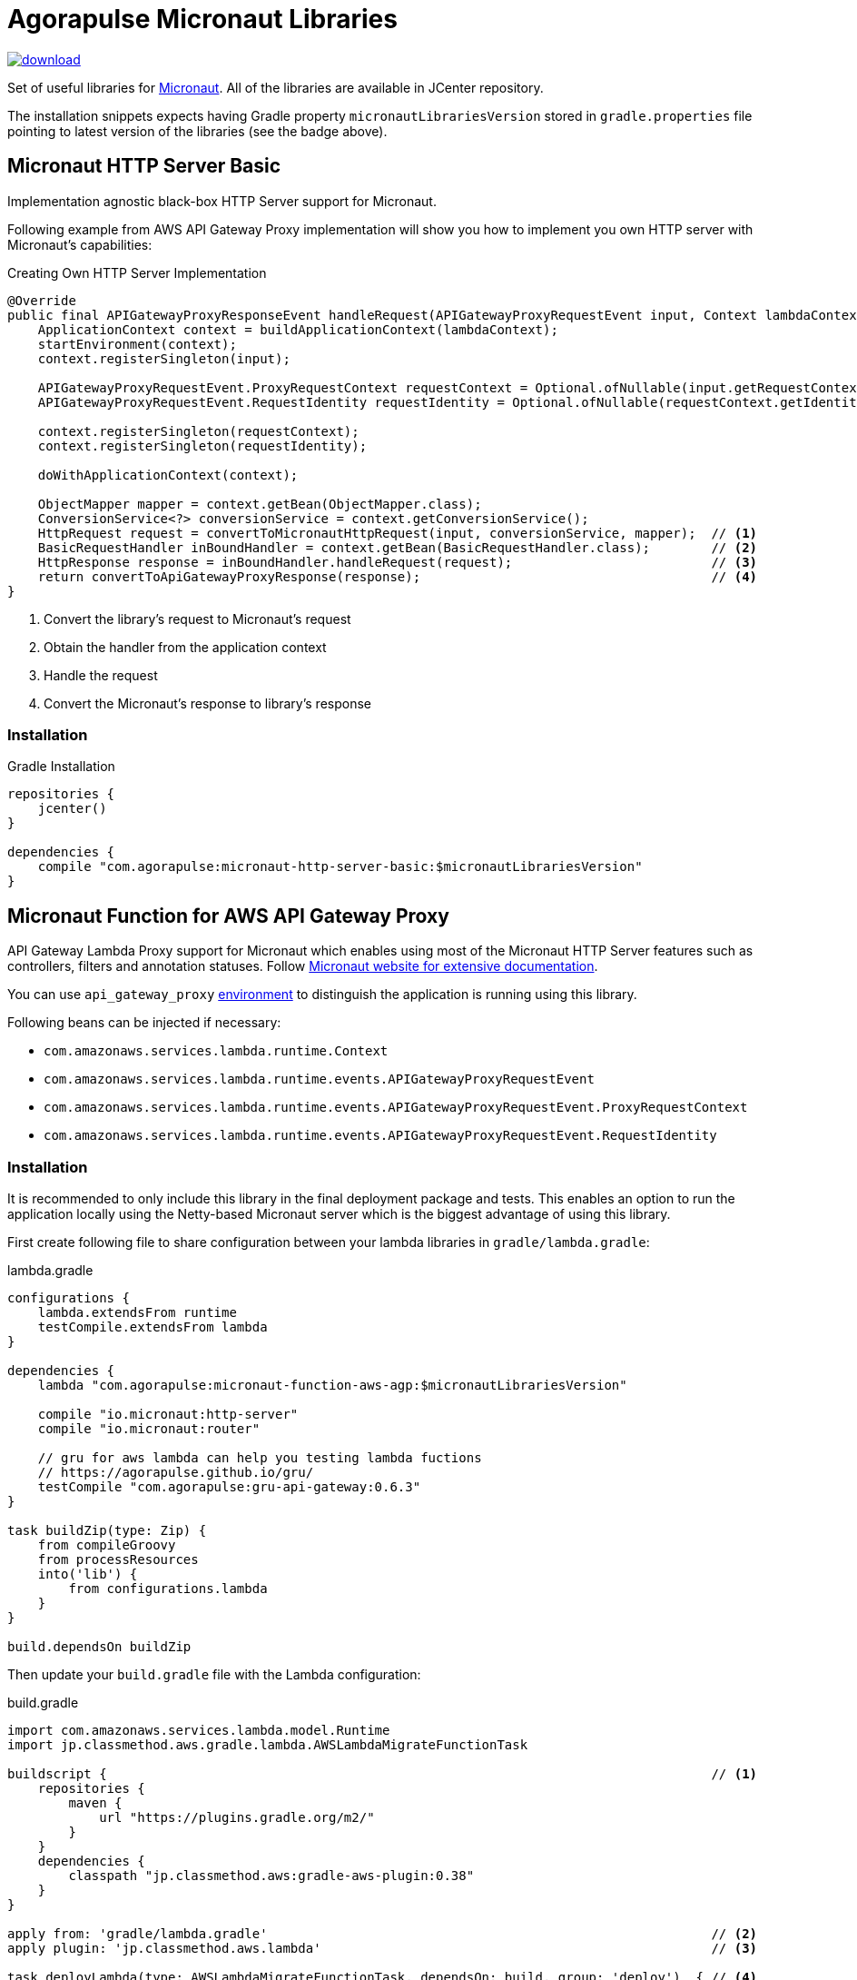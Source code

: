 = Agorapulse Micronaut Libraries

image::https://api.bintray.com/packages/agorapulse/libs/micronaut-http-server-basic/images/download.svg[link="https://bintray.com/agorapulse/libs/micronaut-http-server-basic/_latestVersion"]

Set of useful libraries for http://micronaut.io[Micronaut]. All of the libraries are available in JCenter repository.

The installation snippets expects having Gradle property `micronautLibrariesVersion` stored in `gradle.properties` file
pointing to latest version of the libraries (see the badge above).

== Micronaut HTTP Server Basic

Implementation agnostic black-box HTTP Server support for Micronaut.

Following example from AWS API Gateway Proxy implementation will show you how to implement you own HTTP server
with Micronaut's capabilities:

[source,java,indent=0,options="nowrap"]
.Creating Own HTTP Server Implementation
----
@Override
public final APIGatewayProxyResponseEvent handleRequest(APIGatewayProxyRequestEvent input, Context lambdaContext) {
    ApplicationContext context = buildApplicationContext(lambdaContext);
    startEnvironment(context);
    context.registerSingleton(input);

    APIGatewayProxyRequestEvent.ProxyRequestContext requestContext = Optional.ofNullable(input.getRequestContext()).orElseGet(APIGatewayProxyRequestEvent.ProxyRequestContext::new);
    APIGatewayProxyRequestEvent.RequestIdentity requestIdentity = Optional.ofNullable(requestContext.getIdentity()).orElseGet(APIGatewayProxyRequestEvent.RequestIdentity::new);

    context.registerSingleton(requestContext);
    context.registerSingleton(requestIdentity);

    doWithApplicationContext(context);

    ObjectMapper mapper = context.getBean(ObjectMapper.class);
    ConversionService<?> conversionService = context.getConversionService();
    HttpRequest request = convertToMicronautHttpRequest(input, conversionService, mapper);  // <1>
    BasicRequestHandler inBoundHandler = context.getBean(BasicRequestHandler.class);        // <2>
    HttpResponse response = inBoundHandler.handleRequest(request);                          // <3>
    return convertToApiGatewayProxyResponse(response);                                      // <4>
}
----
<1> Convert the library's request to Micronaut's request
<2> Obtain the handler from the application context
<3> Handle the request
<4> Convert the Micronaut's response to library's response

=== Installation

[source,indent=0,options="nowrap"]
.Gradle Installation
----
repositories {
    jcenter()
}

dependencies {
    compile "com.agorapulse:micronaut-http-server-basic:$micronautLibrariesVersion"
}
----

== Micronaut Function for AWS API Gateway Proxy
API Gateway Lambda Proxy support for Micronaut which enables using most of the Micronaut HTTP Server features such
as controllers, filters and annotation statuses. Follow http://docs.micronaut.io/latest/guide/index.html[Micronaut website for extensive documentation].

You can use `api_gateway_proxy` https://docs.micronaut.io/latest/guide/index.html#environments[environment]
to distinguish the application is running using this library.

Following beans can be injected if necessary:

  * `com.amazonaws.services.lambda.runtime.Context`
  * `com.amazonaws.services.lambda.runtime.events.APIGatewayProxyRequestEvent`
  * `com.amazonaws.services.lambda.runtime.events.APIGatewayProxyRequestEvent.ProxyRequestContext`
  * `com.amazonaws.services.lambda.runtime.events.APIGatewayProxyRequestEvent.RequestIdentity`

=== Installation

It is recommended to only include this library in the final deployment package and tests. This enables an option
to run the application locally using the Netty-based Micronaut server which is the biggest advantage of using this library.

First create following file to share configuration between your lambda libraries in `gradle/lambda.gradle`:

[source,indent=0,options="nowrap"]
.lambda.gradle
----
configurations {
    lambda.extendsFrom runtime
    testCompile.extendsFrom lambda
}

dependencies {
    lambda "com.agorapulse:micronaut-function-aws-agp:$micronautLibrariesVersion"

    compile "io.micronaut:http-server"
    compile "io.micronaut:router"

    // gru for aws lambda can help you testing lambda fuctions
    // https://agorapulse.github.io/gru/
    testCompile "com.agorapulse:gru-api-gateway:0.6.3"
}

task buildZip(type: Zip) {
    from compileGroovy
    from processResources
    into('lib') {
        from configurations.lambda
    }
}

build.dependsOn buildZip
----

Then update your `build.gradle` file with the Lambda configuration:

[source,indent=0,options="nowrap"]
.build.gradle
----
import com.amazonaws.services.lambda.model.Runtime
import jp.classmethod.aws.gradle.lambda.AWSLambdaMigrateFunctionTask

buildscript {                                                                               // <1>
    repositories {
        maven {
            url "https://plugins.gradle.org/m2/"
        }
    }
    dependencies {
        classpath "jp.classmethod.aws:gradle-aws-plugin:0.38"
    }
}

apply from: 'gradle/lambda.gradle'                                                          // <2>
apply plugin: 'jp.classmethod.aws.lambda'                                                   // <3>

task deployLambda(type: AWSLambdaMigrateFunctionTask, dependsOn: build, group: 'deploy')  { // <4>
    // these values must always be the same
    handler = 'com.agorapulse.micronaut.agp.ApiGatewayProxyHandler::handleRequest'
    runtime = Runtime.Java8
    zipFile = buildZip.archivePath

    // these values are up to you to reflect you configuration
    functionName = 'MicronautExamplePlanets'
    role = "arn:aws:iam::281741939716:role/service-role/MicronautExamples"
    memorySize = 512
    timeout = 60
}
----
<1> Add AWS Lambda Gradle Plugin to the Gradle's classpath
<2> Apply the script we've created in the first step
<3> Apply AWS Lambda Gradle Plugin
<4> Create the deployment task


=== Local server

As your lambda is using Micronaut's controllers and other capabilities you can easily run the lambdas
using Micronaut HTTP Netty server. Here's the example of local server's build file:

[source,indent=0,options="nowrap"]
----
apply plugin: "application"
apply plugin: "com.github.johnrengelman.shadow"

dependencies {
    // lambda projects
    compile project(':examples/planets')
    compile project(':examples/spacecrafts')

    // for local dynamodb mock
    compile "com.agorapulse:dru-client-dynamodb:${druVersion}"

    // for mocking of lambda context
    compile "com.agorapulse:gru-api-gateway:$gruVersion"


    // local netty server
    compile "io.micronaut:http-server-netty"

}


shadowJar {
    mergeServiceFiles()
}

runShadow {
    // run in dev environment by default
    systemProperties 'micronaut.environments': 'dev'
}

// your application class
mainClassName = "com.agorapulse.micronaut.http.examples.Application"
----

The application class looks very simple:

[source,java,indent=0,options="nowrap"]
----
package com.agorapulse.micronaut.http.examples;

import io.micronaut.runtime.Micronaut;

class Application {

    static void main(String[] args) {
        Micronaut.run(Application.class);
    }

}
----

Now you can run the server using `./gradlew shadowRun`. The server runs on random port by default.
You can add following `application-dev.yml` file to `src/main/resources` of the `local-server` project to fix the number of the port:

.application-dev.yml
----
micronaut:
  server:
    port: 46054
----

== Micronaut Grails

Micronaut Grails package helps using Micronaut beans in the Grails application. There are two additional features which
cannot be found the official Spring support for Micronaut:

  1. Micronaut beans' names defaults to lower-cased simple name of the class as expected by Grails
  2. Ability to reuse existing properties declared by Grails - e.g. `grails.redis.port` can be injected as `@Value('${redis.port}')`


=== Instalation

[source,indent=0,options="nowrap"]
.Gradle Installation
----
repositories {
    jcenter()
}

dependencies {
    compileOnly "com.agorapulse:micronaut-grails:$micronautLibrariesVersion"
}
----

TIP: If you plan to reuse same library for Micronaut and Grails, you can declare the dependency as  `compileOnly`.

=== Usage

First, create a Spring configuration class which will create the processor bean:


[source,java,indent=0,options="nowrap"]
----
package com.agorapulse.micronaut.grails.example;

import org.springframework.context.annotation.Bean;
import org.springframework.context.annotation.Configuration;
import com.agorapulse.micronaut.grails.GrailsMicronautBeanProcessor;


@Configuration
public class GrailsConfig {

    @Bean
    public GrailsMicronautBeanProcessor widgetProcessor() {
        GrailsMicronautBeanProcessor.builder().addType('widget', Widget.class).build(); // <1>
    }

}
----
<1> List all classes of beans you want to include into Spring application context.

Second, create `spring.factories` descriptor which will automatically load the configuration once on classpath.

.spring.factories
----
org.springframework.boot.autoconfigure.EnableAutoConfiguration=com.agorapulse.micronaut.grails.example.GrailsConfig
----
